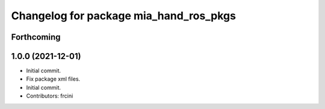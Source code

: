 ^^^^^^^^^^^^^^^^^^^^^^^^^^^^^^^^^^^^^^^
Changelog for package mia_hand_ros_pkgs
^^^^^^^^^^^^^^^^^^^^^^^^^^^^^^^^^^^^^^^

Forthcoming
-----------

1.0.0 (2021-12-01)
------------------
* Initial commit.
* Fix package xml files.
* Initial commit.
* Contributors: frcini
